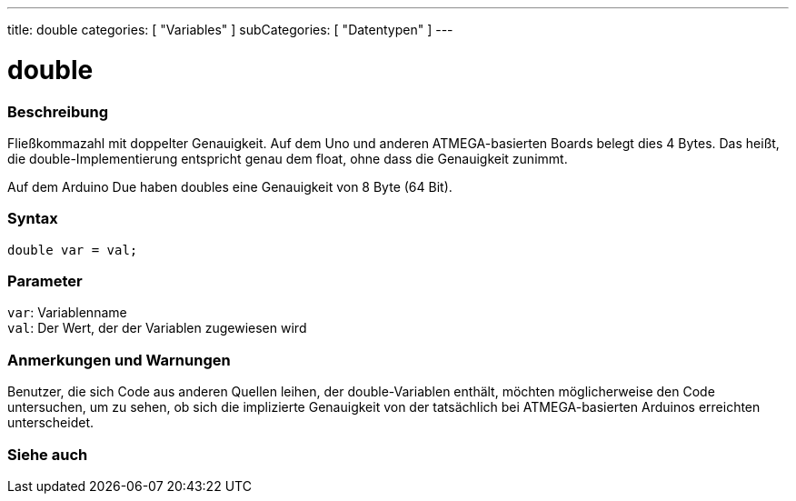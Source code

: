 ---
title: double
categories: [ "Variables" ]
subCategories: [ "Datentypen" ]
---

= double

// OVERVIEW SECTION STARTS
[#overview]
--

[float]
=== Beschreibung
Fließkommazahl mit doppelter Genauigkeit. Auf dem Uno und anderen ATMEGA-basierten Boards belegt dies 4 Bytes.
Das heißt, die double-Implementierung entspricht genau dem float, ohne dass die Genauigkeit zunimmt.

Auf dem Arduino Due haben doubles eine Genauigkeit von 8 Byte (64 Bit).
[%hardbreaks]


[float]
=== Syntax
`double var = val;`


[float]
=== Parameter
`var`: Variablenname +
`val`: Der Wert, der der Variablen zugewiesen wird

--
// OVERVIEW SECTION ENDS




// HOW TO USE SECTION STARTS
[#howtouse]
--


[float]
=== Anmerkungen und Warnungen
Benutzer, die sich Code aus anderen Quellen leihen, der double-Variablen enthält, möchten möglicherweise den Code untersuchen, um zu sehen,
ob sich die implizierte Genauigkeit von der tatsächlich bei ATMEGA-basierten Arduinos erreichten unterscheidet.
[%hardbreaks]

--
// HOW TO USE SECTION ENDS




// SEE ALSO SECTION
[#see_also]
--

[float]
=== Siehe auch

--
// SEE ALSO SECTION ENDS
